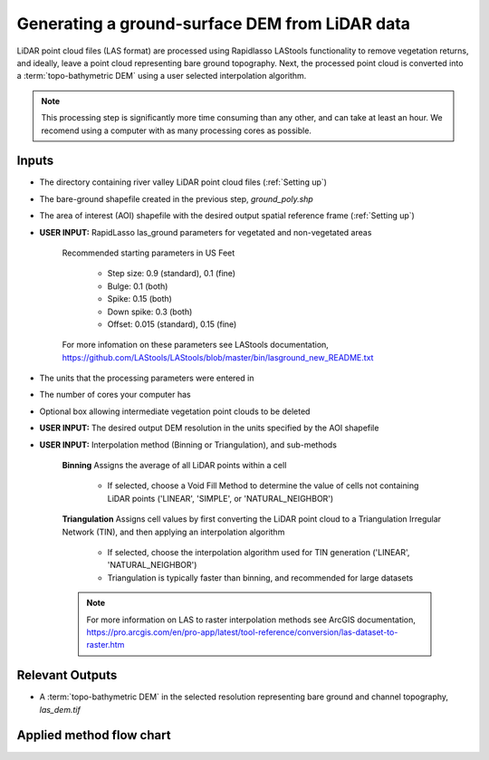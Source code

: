 Generating a ground-surface DEM from LiDAR data
+++++++++++++++++++++++++++++++++++++++++++++++
LiDAR point cloud files (LAS format) are processed using Rapidlasso LAStools functionality to remove vegetation returns, and ideally, 
leave a point cloud representing bare ground topography. Next, the processed point cloud is converted into a :term:`topo-bathymetric DEM` 
using a user selected interpolation algorithm.

.. note:: This processing step is significantly more time consuming than any other, and can take at least an hour. We recomend using a computer with as many processing cores as possible.

Inputs
======
- The directory containing river valley LiDAR point cloud files (:ref:`Setting up`)
- The bare-ground shapefile created in the previous step, *ground_poly.shp*
- The area of interest (AOI) shapefile with the desired output spatial reference frame (:ref:`Setting up`)
- **USER INPUT:** RapidLasso las_ground parameters for vegetated and non-vegetated areas
  
    Recommended starting parameters in US Feet
    
        * Step size: 0.9 (standard), 0.1 (fine)
        * Bulge: 0.1 (both)
        * Spike: 0.15 (both)
        * Down spike: 0.3 (both)
        * Offset: 0.015 (standard), 0.15 (fine)
    For more infomation on these parameters see LAStools documentation, 
    https://github.com/LAStools/LAStools/blob/master/bin/lasground_new_README.txt

- The units that the processing parameters were entered in
- The number of cores your computer has
- Optional box allowing intermediate vegetation point clouds to be deleted
- **USER INPUT:** The desired output DEM resolution in the units specified by the AOI shapefile
- **USER INPUT:** Interpolation method (Binning or Triangulation), and sub-methods
    
    **Binning** 
    Assigns the average of all LiDAR points within a cell
        * If selected, choose a Void Fill Method to determine the value of cells not containing LiDAR points ('LINEAR', 'SIMPLE', or 'NATURAL_NEIGHBOR')
    **Triangulation**
    Assigns cell values by first converting the LiDAR point cloud to a Triangulation Irregular Network (TIN), and then applying an interpolation algorithm
        * If selected, choose the interpolation algorithm used for TIN generation ('LINEAR', 'NATURAL_NEIGHBOR')
        * Triangulation is typically faster than binning, and recommended for large datasets
    .. note:: For more information on LAS to raster interpolation methods see ArcGIS documentation, https://pro.arcgis.com/en/pro-app/latest/tool-reference/conversion/las-dataset-to-raster.htm

Relevant Outputs
================
- A :term:`topo-bathymetric DEM` in the selected resolution representing bare ground and channel topography, *las_dem.tif*

Applied method flow chart
=========================

.. image:: images/tab2_flow_chart.png
   :width: 500